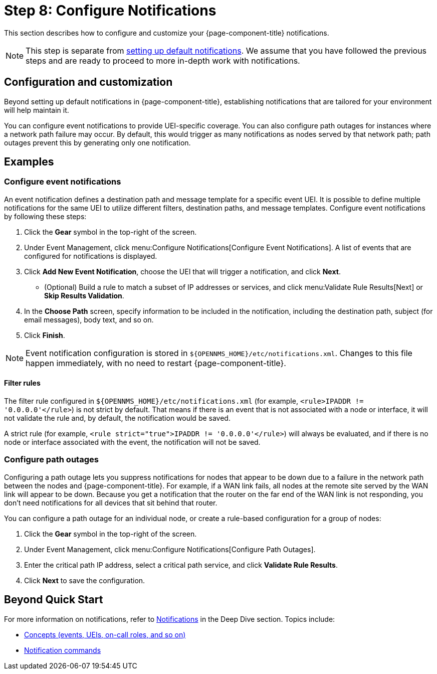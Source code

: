 
= Step 8: Configure Notifications

This section describes how to configure and customize your {page-component-title} notifications.

NOTE: This step is separate from xref:operation:quick-start/notifications.adoc[setting up default notifications].
We assume that you have followed the previous steps and are ready to proceed to more in-depth work with notifications.

== Configuration and customization

Beyond setting up default notifications in {page-component-title}, establishing notifications that are tailored for your environment will help maintain it.

You can configure event notifications to provide UEI-specific coverage.
You can also configure path outages for instances where a network path failure may occur.
By default, this would trigger as many notifications as nodes served by that network path; path outages prevent this by generating only one notification.

== Examples

=== Configure event notifications

An event notification defines a destination path and message template for a specific event UEI.
It is possible to define multiple notifications for the same UEI to utilize different filters, destination paths, and message templates.
Configure event notifications by following these steps:

. Click the *Gear* symbol in the top-right of the screen.
. Under Event Management, click menu:Configure Notifications[Configure Event Notifications].
A list of events that are configured for notifications is displayed.
. Click *Add New Event Notification*, choose the UEI that will trigger a notification, and click *Next*.
** (Optional) Build a rule to match a subset of IP addresses or services, and click menu:Validate Rule Results[Next] or *Skip Results Validation*.
. In the *Choose Path* screen, specify information to be included in the notification, including the destination path, subject (for email messages), body text, and so on.
. Click *Finish*.

NOTE: Event notification configuration is stored in `$\{OPENNMS_HOME}/etc/notifications.xml`.
Changes to this file happen immediately, with no need to restart {page-component-title}.

==== Filter rules

The filter rule configured in `$\{OPENNMS_HOME}/etc/notifications.xml` (for example, `<rule>IPADDR != '0.0.0.0'</rule>`) is not strict by default.
That means if there is an event that is not associated with a node or interface, it will not validate the rule and, by default, the notification would be saved.

A strict rule (for example, `<rule strict="true">IPADDR != '0.0.0.0'</rule>`) will always be evaluated, and if there is no node or interface associated with the event, the notification will not be saved.

=== Configure path outages

Configuring a path outage lets you suppress notifications for nodes that appear to be down due to a failure in the network path between the nodes and {page-component-title}.
For example, if a WAN link fails, all nodes at the remote site served by the WAN link will appear to be down.
Because you get a notification that the router on the far end of the WAN link is not responding, you don't need notifications for all devices that sit behind that router.

You can configure a path outage for an individual node, or create a rule-based configuration for a group of nodes:

. Click the *Gear* symbol in the top-right of the screen.
. Under Event Management, click menu:Configure Notifications[Configure Path Outages].
. Enter the critical path IP address, select a critical path service, and click *Validate Rule Results*.
. Click *Next* to save the configuration.

== Beyond Quick Start

For more information on notifications, refer to xref:operation:deep-dive/notifications/introduction.adoc[Notifications] in the Deep Dive section.
Topics include:

* xref:operation:deep-dive/notifications/concepts.adoc[Concepts (events, UEIs, on-call roles, and so on)]
* xref:operation:deep-dive/notifications/commands.adoc[Notification commands]
